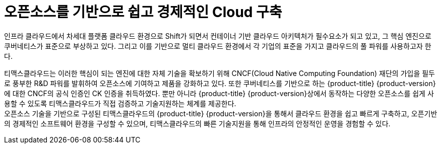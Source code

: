 = 오픈소스를 기반으로 쉽고 경제적인 Cloud 구축 

인프라 클라우드에서 차세대 플랫폼 클라우드 환경으로 Shift가 되면서 컨테이너 기반 클라우드 아키텍처가 필수요소가 되고 있고, 그 핵심 엔진으로 쿠버네티스가 표준으로 부상하고 있다. 그리고 이를 기반으로 멀티 클라우드 환경에서 각 기업의 표준을 가지고 클라우드의 풀 파워를 사용하고자 한다.

티맥스클라우드는 이러한 핵심이 되는 엔진에 대한 자체 기술을 확보하기 위해 CNCF(Cloud Native Computing Foundation) 재단의 가입을 필두로 풍부한 R&D 파워를 발휘하여 오픈소스에 기여하고 제품을 강화하고 있다. 또한 쿠버네티스를 기반으로 하는 {product-title} {product-version}에 대한 CNCF의 공식 인증인 CK 인증을 취득하였다. 뿐만 아니라 {product-title} {product-version}상에서 동작하는 다양한 오픈소스를 쉽게 사용할 수 있도록 티맥스클라우드가 직접 검증하고 기술지원하는 체계를 제공한다. +
오픈소스 기술을 기반으로 구성된 티맥스클라우드의 {product-title} {product-version}을 통해서 클라우드 환경을 쉽고 빠르게 구축하고, 오픈기반의 경제적인 소프트웨어 환경을 구성할 수 있으며, 티맥스클라우드의 빠른 기술지원을 통해 인프라의 안정적인 운영을 경험할 수 있다.